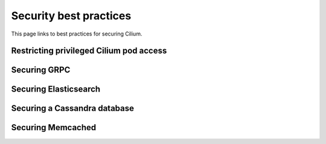 .. only:: not (epub or latex or html)

    WARNING: You are looking at unreleased Cilium documentation.
    Please use the official rendered version released here:
    https://docs.cilium.io

.. _sec_best_practices:

***********************
Security best practices
***********************

This page links to best practices for securing Cilium.

Restricting privileged Cilium pod access
========================================



Securing GRPC
=============

Securing Elasticsearch
======================

Securing a Cassandra database
=============================

Securing Memcached
==================